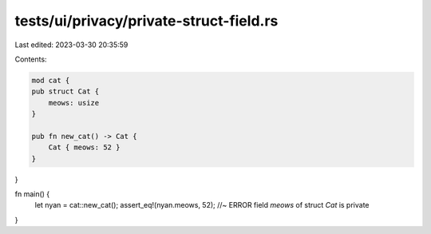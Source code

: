 tests/ui/privacy/private-struct-field.rs
========================================

Last edited: 2023-03-30 20:35:59

Contents:

.. code-block:: rs

    mod cat {
    pub struct Cat {
        meows: usize
    }

    pub fn new_cat() -> Cat {
        Cat { meows: 52 }
    }
}

fn main() {
    let nyan = cat::new_cat();
    assert_eq!(nyan.meows, 52);    //~ ERROR field `meows` of struct `Cat` is private
}


